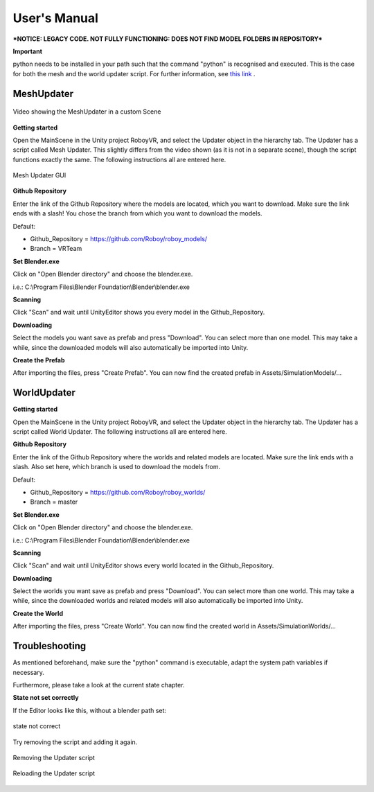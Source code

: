 User's Manual
=============

***NOTICE: LEGACY CODE. NOT FULLY FUNCTIONING: DOES NOT FIND MODEL FOLDERS IN REPOSITORY***

**Important**

python needs to be installed in your path such that the command "python" is recognised and executed. This is the case for both the mesh and the world updater script. For further information, see `this link <https://edu.google.com/openonline/course-builder/docs/1.10/set-up-course-builder/check-for-python.html#add-to-path>`_ . 

MeshUpdater
-----------

.. figure:: images/UnityScene.*
   :target: https://www.youtube.com/watch?v=nNV-3x-7Jho
   :align: center
   :alt: https://www.youtube.com/watch?v=nNV-3x-7Jho
         
   Video showing the MeshUpdater in a custom Scene


**Getting started**

Open the MainScene in the Unity project RoboyVR, and select the Updater object in the hierarchy tab. The Updater has a script called Mesh Updater. This slightly differs from the video shown (as it is not in a separate scene), though the script functions exactly the same.  The following instructions all are entered here.

.. figure:: images/UpdaterModel.*
   :align: center
   :alt: Updater MeshUpdater.cs GUI
         
   Mesh Updater GUI


**Github Repository**

Enter the link of the Github Repository where the models are located, which you want to download.
Make sure the link ends with a slash! You chose the branch from which you want to download the models. 

Default:

- Github_Repository = https://github.com/Roboy/roboy_models/

- Branch = VRTeam


**Set Blender.exe**

Click on "Open Blender directory" and choose the blender.exe.

i.e.: C:\\Program Files\\Blender Foundation\\Blender\\blender.exe


**Scanning**

Click "Scan" and wait until UnityEditor shows you every model in the Github_Repository.


**Downloading**

Select the models you want save as prefab and press "Download". You can select more than one model.
This may take a while, since the downloaded models will also automatically be imported into Unity.


**Create the Prefab**

After importing the files, press "Create Prefab".
You can now find the created prefab in Assets\/SimulationModels\/...


WorldUpdater
------------

**Getting started**

Open the MainScene in the Unity project RoboyVR, and select the Updater object in the hierarchy tab.
The Updater has a script called World Updater. The following instructions all are entered here.


**Github Repository**

Enter the link of the Github Repository where the worlds and related models are located.
Make sure the link ends with a slash. Also set here, which branch is used to download the models from.

Default:

- Github_Repository = https://github.com/Roboy/roboy_worlds/

- Branch = master


**Set Blender.exe**

Click on "Open Blender directory" and choose the blender.exe.

i.e.: C:\\Program Files\\Blender Foundation\\Blender\\blender.exe


**Scanning**

Click "Scan" and wait until UnityEditor shows every world located in the Github_Repository.


**Downloading**

Select the worlds you want save as prefab and press "Download". You can select more than one world.
This may take a while, since the downloaded worlds and related models will also automatically be imported into Unity.


**Create the World**

After importing the files, press "Create World".
You can now find the created world in Assets\/SimulationWorlds\/...


Troubleshooting
---------------

As mentioned beforehand, make sure the "python" command is executable, adapt the system path variables if necessary. 

Furthermore, please take a look at the current state chapter.


**State not set correctly**

If the Editor looks like this, without a blender path set: 

.. figure:: images/Error1.*
   :align: center
   :alt: MeshUpdaterEditor state not correct
         
   state not correct

Try removing the script and adding it again.

.. figure:: images/Solution1.*
   :align: center
   :alt: Removing script
         
   Removing the Updater script

.. figure:: images/Solution1,1.*
   :align: center
   :alt: Adding script
         
   Reloading the Updater script